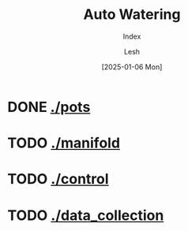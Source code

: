 #+OPTIONS: \n:t
#+TITLE: Auto Watering
#+SUBTITLE: Index
#+LANGUAGE: en
#+AUTHOR: Lesh
#+DATE: [2025-01-06 Mon]
#+LAST_MODIFIED: [2025-01-06 Mon]
#+VERSION: v0.1 alpha
#+NO_TOC: t
#+TAGS: gardening, distributed sensors, data collection, mqtt, hass, nodemcu
* DONE [[./pots]]
[[./pots][./pots/img/watering3.jpeg]]
* TODO [[./manifold]]
[[./manifold][./manifold/img/panel_photo.jpg]]
* TODO [[./control]]
* TODO [[./data_collection]]
[[./data_collection][./data_collection/img/grafana.png]]

